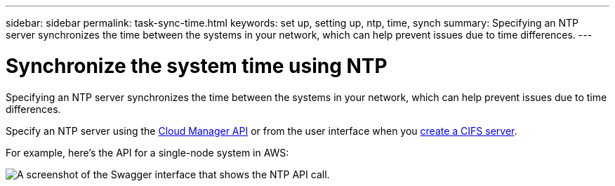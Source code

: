 ---
sidebar: sidebar
permalink: task-sync-time.html
keywords: set up, setting up, ntp, time, synch
summary: Specifying an NTP server synchronizes the time between the systems in your network, which can help prevent issues due to time differences.
---

= Synchronize the system time using NTP
:hardbreaks:
:nofooter:
:icons: font
:linkattrs:
:imagesdir: ./media/

[.lead]
Specifying an NTP server synchronizes the time between the systems in your network, which can help prevent issues due to time differences.

Specify an NTP server using the https://docs.netapp.com/us-en/cloud-manager-automation/index.html[Cloud Manager API^] or from the user interface when you link:task-create-volumes.html#create-a-volume[create a CIFS server].

For example, here's the API for a single-node system in AWS:

image:screenshot_ntp_server_api.gif[A screenshot of the Swagger interface that shows the NTP API call.]
